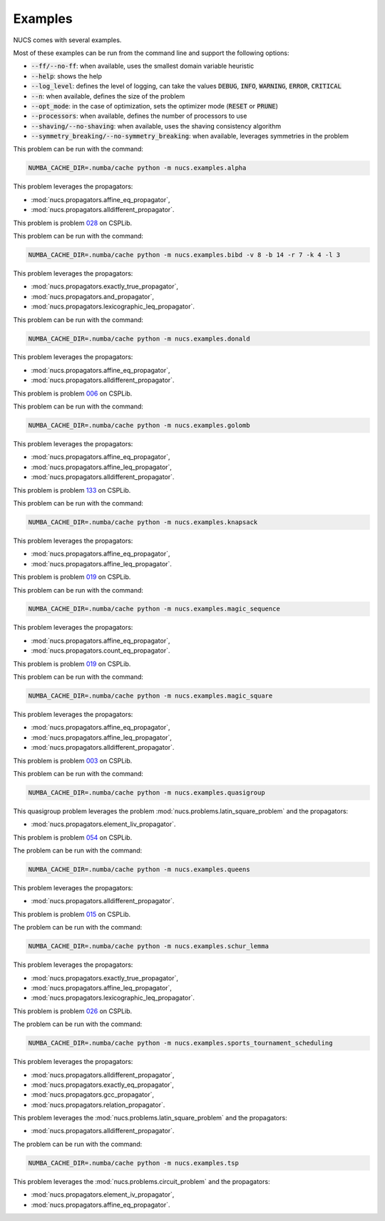 .. _examples:

********
Examples
********

NUCS comes with several examples.

Most of these examples can be run from the command line and support the following options:

* :code:`--ff/--no-ff`: when available, uses the smallest domain variable heuristic
* :code:`--help`: shows the help
* :code:`--log_level`: defines the level of logging, can take the values :code:`DEBUG`, :code:`INFO`, :code:`WARNING`, :code:`ERROR`, :code:`CRITICAL`
* :code:`--n`: when available, defines the size of the problem
* :code:`--opt_mode`: in the case of optimization, sets the optimizer mode (:code:`RESET` or :code:`PRUNE`)
* :code:`--processors`: when available, defines the number of processors to use
* :code:`--shaving/--no-shaving`: when available, uses the shaving consistency algorithm
* :code:`--symmetry_breaking/--no-symmetry_breaking`: when available, leverages symmetries in the problem


.. py:module:: nucs.examples.alpha.alpha_problem
.. py:class:: nucs.examples.alpha.alpha_problem.AlphaProblem

This problem can be run with the command:

.. code-block:: bash

   NUMBA_CACHE_DIR=.numba/cache python -m nucs.examples.alpha

This problem leverages the propagators:

* :mod:`nucs.propagators.affine_eq_propagator`,
* :mod:`nucs.propagators.alldifferent_propagator`.


.. py:module:: nucs.examples.bibd.bibd_problem
.. py:class:: nucs.examples.bibd.bibd_problem.BIBDProblem

This problem is problem `028 <https://www.csplib.org/Problems/prob028>`_ on CSPLib.

This problem can be run with the command:

.. code-block:: bash

   NUMBA_CACHE_DIR=.numba/cache python -m nucs.examples.bibd -v 8 -b 14 -r 7 -k 4 -l 3

This problem leverages the propagators:

* :mod:`nucs.propagators.exactly_true_propagator`,
* :mod:`nucs.propagators.and_propagator`,
* :mod:`nucs.propagators.lexicographic_leq_propagator`.


.. py:module:: nucs.examples.donald.donald_problem
.. py:class:: nucs.examples.donald.donald_problem.DonaldProblem

This problem can be run with the command:

.. code-block:: bash

   NUMBA_CACHE_DIR=.numba/cache python -m nucs.examples.donald

This problem leverages the propagators:

* :mod:`nucs.propagators.affine_eq_propagator`,
* :mod:`nucs.propagators.alldifferent_propagator`.


.. py:module:: nucs.examples.golomb.golomb_problem
.. py:class:: nucs.examples.golomb.golomb_problem.GolombProblem

This problem is problem `006 <https://www.csplib.org/Problems/prob006>`_ on CSPLib.

This problem can be run with the command:

.. code-block:: bash

   NUMBA_CACHE_DIR=.numba/cache python -m nucs.examples.golomb

This problem leverages the propagators:

* :mod:`nucs.propagators.affine_eq_propagator`,
* :mod:`nucs.propagators.affine_leq_propagator`,
* :mod:`nucs.propagators.alldifferent_propagator`.


.. py:module:: nucs.examples.knapsack.knapsack_problem
.. py:class:: nucs.examples.knapsack.knapsack_problem.KnapsackProblem

This problem is problem `133 <https://www.csplib.org/Problems/prob133>`_ on CSPLib.

This problem can be run with the command:

.. code-block:: bash

   NUMBA_CACHE_DIR=.numba/cache python -m nucs.examples.knapsack

This problem leverages the propagators:

* :mod:`nucs.propagators.affine_eq_propagator`,
* :mod:`nucs.propagators.affine_leq_propagator`.


.. py:module:: nucs.examples.magic_sequence.magic_sequence_problem
.. py:class:: nucs.examples.magic_sequence.magic_sequence_problem.MagicSequenceProblem

This problem is problem `019 <https://www.csplib.org/Problems/prob019>`_ on CSPLib.

This problem can be run with the command:

.. code-block:: bash

   NUMBA_CACHE_DIR=.numba/cache python -m nucs.examples.magic_sequence

This problem leverages the propagators:

* :mod:`nucs.propagators.affine_eq_propagator`,
* :mod:`nucs.propagators.count_eq_propagator`.


.. py:module:: nucs.examples.magic_square.magic_square_problem
.. py:class:: nucs.examples.magic_square.magic_square_problem.MagicSquareProblem

This problem is problem `019 <https://www.csplib.org/Problems/prob019>`_ on CSPLib.

This problem can be run with the command:

.. code-block:: bash

   NUMBA_CACHE_DIR=.numba/cache python -m nucs.examples.magic_square

This problem leverages the propagators:

* :mod:`nucs.propagators.affine_eq_propagator`,
* :mod:`nucs.propagators.affine_leq_propagator`,
* :mod:`nucs.propagators.alldifferent_propagator`.


.. py:module:: nucs.examples.quasigroup.quasigroup_problem
.. py:class:: nucs.examples.quasigroup.quasigroup_problem.QuasigroupProblem

This problem is problem `003 <https://www.csplib.org/Problems/prob003>`_ on CSPLib.

This problem can be run with the command:

.. code-block:: bash

   NUMBA_CACHE_DIR=.numba/cache python -m nucs.examples.quasigroup

This quasigroup problem leverages the problem :mod:`nucs.problems.latin_square_problem` and the propagators:

* :mod:`nucs.propagators.element_liv_propagator`.


.. py:module:: nucs.examples.queens.queens_problem
.. py:class:: nucs.examples.queens.queens_problem.QueensProblem

This problem is problem `054 <https://www.csplib.org/Problems/prob054>`_ on CSPLib.

The problem can be run with the command:

.. code-block:: bash

   NUMBA_CACHE_DIR=.numba/cache python -m nucs.examples.queens

This problem leverages the propagators:

* :mod:`nucs.propagators.alldifferent_propagator`.


.. py:module:: nucs.examples.schur_lemma.schur_lemma_problem
.. py:class:: nucs.examples.schur_lemma.schur_lemma_problem.SchurLemmaProblem

This problem is problem `015 <https://www.csplib.org/Problems/prob015>`_ on CSPLib.

The problem can be run with the command:

.. code-block:: bash

   NUMBA_CACHE_DIR=.numba/cache python -m nucs.examples.schur_lemma

This problem leverages the propagators:

* :mod:`nucs.propagators.exactly_true_propagator`,
* :mod:`nucs.propagators.affine_leq_propagator`,
* :mod:`nucs.propagators.lexicographic_leq_propagator`.


.. py:module:: nucs.examples.sports_tournament_scheduling.sports_tournament_scheduling_problem
.. py:class:: nucs.examples.sports_tournament_scheduling.sports_tournament_scheduling_problem.SportSchedulingTournamentProblem

This problem is problem `026 <https://www.csplib.org/Problems/prob026>`_ on CSPLib.

The problem can be run with the command:

.. code-block:: bash

   NUMBA_CACHE_DIR=.numba/cache python -m nucs.examples.sports_tournament_scheduling

This problem leverages the propagators:

* :mod:`nucs.propagators.alldifferent_propagator`,
* :mod:`nucs.propagators.exactly_eq_propagator`,
* :mod:`nucs.propagators.gcc_propagator`,
* :mod:`nucs.propagators.relation_propagator`.


.. py:module:: nucs.examples.sudoku.sudoku_problem
.. py:class:: nucs.examples.sudoku.sudoku_problem.SudokuProblem

This problem leverages the :mod:`nucs.problems.latin_square_problem` and the propagators:

* :mod:`nucs.propagators.alldifferent_propagator`.


.. py:module:: nucs.examples.tsp.tsp_problem
.. py:class:: nucs.examples.tsp.tsp_problem.TSPProblem

The problem can be run with the command:

.. code-block:: bash

   NUMBA_CACHE_DIR=.numba/cache python -m nucs.examples.tsp

This problem leverages the :mod:`nucs.problems.circuit_problem` and the propagators:

* :mod:`nucs.propagators.element_iv_propagator`,
* :mod:`nucs.propagators.affine_eq_propagator`.
